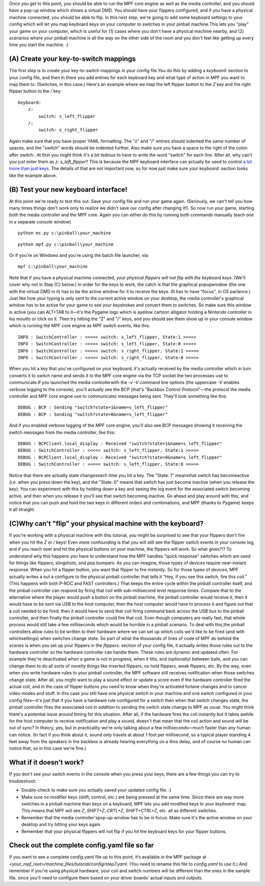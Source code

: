 
Once you get to this point, you should be able to run the MPF core
engine as well as the media controller, and you should have a pop-up
window which shows a virtual DMD. You should have your flippers
configured, and if you have a physical machine connected, you should
be able to flip. In this next step, we're going to add some keyboard
settings to your config which will let you map keyboard keys on your
computer to switches in your pinball machine.This lets you "play" your
game on your computer, which is useful for (1) cases where you don't
have a physical machine nearby, and (2) scenarios where your pinball
machine is all the way on the other side of the room and you don't
feel like getting up every time you start the machine. :)



(A) Create your key-to-switch mappings
--------------------------------------

The first step is to create your key-to-switch mappings in your config
file.You do this by adding a `keyboard:` section to your config file,
and then in there you add entries for each keyboard key and what type
of action in MPF you want to map them to. (Switches, in this case.)
Here's an example where we map the left flipper button to the `Z` key
and the right flipper button to the `/` key:


::

    
    keyboard:
        z:
            switch: s_left_flipper
        /:
            switch: s_right_flipper


Again make sure that you have proper YAML formatting. The "z" and "/"
entries should indented the same number of spaces, and the "switch"
words should be indented further. Also make sure you have a space to
the right of the colon after `switch:`. At first you might think it's
a bit tedious to have to write the word "switch" for each line. After
all, why can't you just enter them as `z: s_left_flipper`? This is
because the MPF keyboard interface can actually be used to control `a
lot more than just keys`_. The details of that are not important now,
so for now just make sure your `keyboard:` section looks like the
example above.



(B) Test your new keyboard interface!
-------------------------------------

At this point we're ready to test this out. Save your config file and
run your game again. (Seriously, we can't tell you how many times
things don't work only to realize we didn't save our config after
changing it!). So now run your game, starting both the media
controller and the MPF core. Again you can either do this by running
both commands manually (each one in a separate console window)


::

    
    python mc.py c:\pinball\your_machine



::

    
    python mpf.py c:\pinball\your_machine


Or if you're on Windows and you're using the batch file launcher, via:


::

    
    mpf c:\pinball\your_machine


Note that if you have a physical machine connected, *your physical
flippers will not flip with the keyboard keys*. (We'll cover why not
in Step (C) below.) In order for the keys to work, the catch is that
the graphical popupwindow (the one with the virtual DMD in it) has to
be the active window for it to receive the keys. (It has to have
"focus", in OS parlance.) Just like how your typing is only sent to
the current active window on your desktop, the media controller's
graphical window has to be active for your game to see your keystrokes
and convert them to switches. So make sure this window is active (you
can ALT+TAB to it—it's the Pygame logo which is ayellow cartoon
alligator holding a Nintendo controller in his mouth) or click on it.
Then try hitting the "Z" and "/" keys, and you should see them show up
in your console window which is running the MPF core engine as MPF
switch events, like this:


::

    
    INFO : SwitchController : <<<<< switch: s_left_flipper, State:1 >>>>>
    INFO : SwitchController : <<<<< switch: s_left_flipper, State:0 >>>>>
    INFO : SwitchController : <<<<< switch: s_right_flipper, State:1 >>>>>
    INFO : SwitchController : <<<<< switch: s_right_flipper, State:0 >>>>>


When you hit a key that you've configured on your keyboard, it's
actually received by the media controller which in turn converts it to
switch name and sends it to the MPF core engine via the TCP socket the
two processes use to communicate.If you launched the media
controllerwith the `-v -V` command line options (the uppercase *-V*
enables verbose logging to the console), you'll actually see the BCP
(that's "Backbox Control Protocol"—the protocol the media controller
and MPF core engine use to communicate) messages being sent. They'll
look something like this:


::

    
    DEBUG : BCP : Sending "switch?state=1&name=s_left_flipper"
    DEBUG : BCP : Sending "switch?state=0&name=s_left_flipper"


And if you enabled verbose logging of the MPF core engine, you'll also
see BCP messages showing it receiving the switch messages from the
media controller, like this:


::

    
    DEBUG : BCPClient.local_display : Received "switch?state=1&name=s_left_flipper"
    DEBUG : SwitchController : <<<<< switch: s_left_flipper, State:1 >>>>>
    DEBUG : BCPClient.local_display : Received "switch?state=0&name=s_left_flipper"
    DEBUG : SwitchController : <<<<< switch: s_left_flipper, State:0 >>>>>


Notice that there are actually state changeseach time you hit a key.
The "State: 1" meansthat switch has becomeactive (i.e. when you press
down the key), and the "State: 0" means that switch has just become
inactive (when you release the key). You can experiment with this by
holding down a key and seeing the log event for the associated switch
becoming active, and then when you release it you'll see that switch
becoming inactive. Go ahead and play around with this, and notice that
you can push and hold the two keys in different orders and
combinations, and MPF (thanks to Pygame) keeps it all straight.



(C)Why can't "flip" your physical machine with the keyboard?
------------------------------------------------------------

If you're working with a physical machine with this tutorial, you
might be surprised to see that your flippers don't fire when you hit
the *Z* or */* keys! Even more confounding is that you will still see
the flipper switch events in your console log, and if you reach over
and hit the physical buttons on your machine, the flippers will work.
So what gives?!? To understand why this happens you have to understand
how the MPF handles "quick response" switches which are used for
things like flippers, slingshots, and pop bumpers. As you can imagine,
those types of devices require near-instant response. When you hit a
flipper button, you want that flipper to fire *instantly*. So for
those types of devices, MPF actually writes a out a configure to the
physical pinball controller that tells it "Hey, if you see this
switch, fire this coil." (This happens with both P-ROC and FAST
controllers.) That keeps the entire cycle within the pinball
controller itself, and the pinball controller can respond by firing
that coil with sub-millisecond level response times. Compare that to
the alternative where the player would push a button on the pinball
machine, the pinball controller would receive it, then it would have
to be sent via USB to the host computer, then the host computer would
have to process it and figure out that a coil needed to be fired, then
it would have to send that coil firing command back across the USB bus
to the pinball controller, and then finally the pinball controller
could fire that coil. Even though computers are really fast, that
whole process would still take a few milliseconds which would be
horrible in a pinball scenario. To deal with this,the pinball
controllers allow rules to be written to their hardware where we can
set up which coils we'd like to be fired (and with whichsettings) when
switches change state. So part of what the thousands of lines of code
of MPF do behind the scenes is when you set up your flippers in the
`flippers:` section of your config file, it actually writes those
rules out to the hardware controller so the hardware controller can
handle them. These rules are dynamic and updated often. For example
they're deactivated when a game is not in progress, when it tilts, and
(optionally) between balls, and you can change them to do all sorts of
novelty things like inverted flippers, no hold flippers, weak
flippers, etc. By the way, even when you write hardware rules to your
pinball controller, the MPF software still receives notification when
those switches change state. After all, you might want to play a sound
effect or update a score even if the hardware controller fired the
actual coil, and in the case of flipper buttons you need to know when
they're activated forlane changes and to cancel video modes and stuff.
In this case you still have one physical switch in your machine and
one switch configured in your config files—it's just that if you have
a hardware rule configured for a switch then when that switch changes
state, the pinball controller fires the associated coil *in addition*
to sending the switch state change to MPF as usual. You might think
there's a potential issue around timing for this situation. After all,
if the hardware fires the coil instantly but it takes awhile for the
host computer to receive notification and play a sound, doesn't that
mean that the coil action and sound will be out of sync? In theory,
yes, but in practicality we're only talking about a few
milliseconds—much faster than any human can notice. (In fact if you
think about it, sound only travels at about 1 foot per millisecond, so
a typical player standing 4 feet away from the speakers in the backbox
is already hearing everything on a 4ms delay, and of course no human
can notice that, so in this case we're fine.)



What if it doesn't work?
------------------------

If you don't see your switch events in the console when you press your
keys, there are a few things you can try to troubleshoot:


+ Double-check to make sure you actually saved your updated config
  file. :)
+ Make sure no modifier keys (shift, control, etc.) are being pressed
  at the same time. Since there are way more switches in a pinball
  machine than keys on a keyboard, MPF lets you add modified keys to
  your `keyboard:` map. This means that MPF will see `Z`, `SHIFT+Z`,
  `CRTL+Z`, `SHIFT+CTRL+Z`, etc. all as different switches.
+ Remember that the media controller'spop-up window has to be in
  focus. Make sure it's the active window on your desktop and try
  hitting your keys again.
+ Remember that your physical flippers will not flip if you hit the
  keyboard keys for your flipper buttons.




Check out the complete config.yaml file so far
----------------------------------------------

If you want to see a complete `config.yaml` file up to this point,
it’s available in the MPF package at
`<your_mpf_root>/machine_files/tutorial/config/step7.yaml`. (You need
to rename this file to `config.yaml` to use it.) And remember if
you're using physical hardware, your coil and switch numbers will be
different than the ones in the sample file, since you'll need to
configure them based on your driver boards' actual inputs and outputs.

.. _a lot more than just keys: https://missionpinball.com/docs/configuration-file-reference/keyboard/


